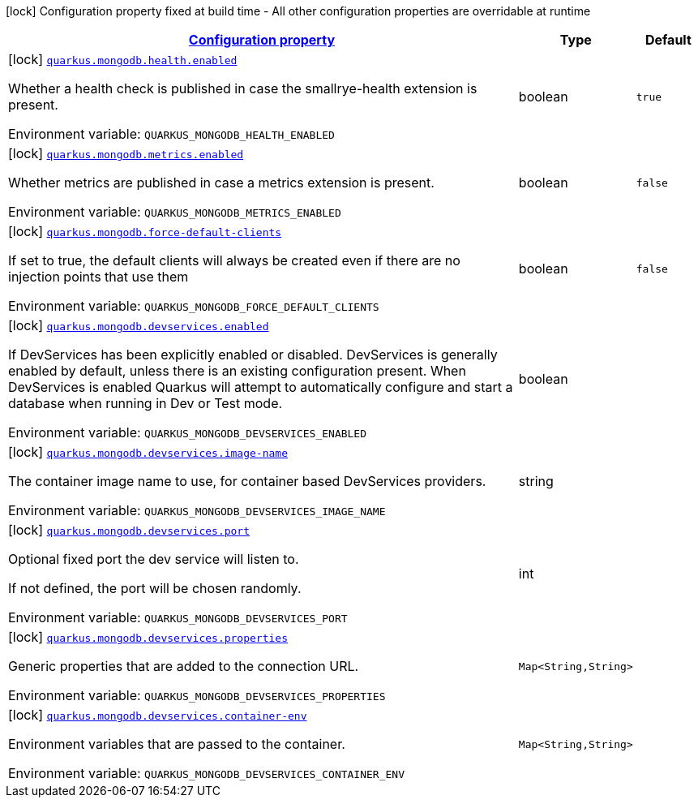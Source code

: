 
:summaryTableId: quarkus-mongodb-mongo-client-build-time-config
[.configuration-legend]
icon:lock[title=Fixed at build time] Configuration property fixed at build time - All other configuration properties are overridable at runtime
[.configuration-reference, cols="80,.^10,.^10"]
|===

h|[[quarkus-mongodb-mongo-client-build-time-config_configuration]]link:#quarkus-mongodb-mongo-client-build-time-config_configuration[Configuration property]

h|Type
h|Default

a|icon:lock[title=Fixed at build time] [[quarkus-mongodb-mongo-client-build-time-config_quarkus.mongodb.health.enabled]]`link:#quarkus-mongodb-mongo-client-build-time-config_quarkus.mongodb.health.enabled[quarkus.mongodb.health.enabled]`


[.description]
--
Whether a health check is published in case the smallrye-health extension is present.

ifdef::add-copy-button-to-env-var[]
Environment variable: env_var_with_copy_button:+++QUARKUS_MONGODB_HEALTH_ENABLED+++[]
endif::add-copy-button-to-env-var[]
ifndef::add-copy-button-to-env-var[]
Environment variable: `+++QUARKUS_MONGODB_HEALTH_ENABLED+++`
endif::add-copy-button-to-env-var[]
--|boolean 
|`true`


a|icon:lock[title=Fixed at build time] [[quarkus-mongodb-mongo-client-build-time-config_quarkus.mongodb.metrics.enabled]]`link:#quarkus-mongodb-mongo-client-build-time-config_quarkus.mongodb.metrics.enabled[quarkus.mongodb.metrics.enabled]`


[.description]
--
Whether metrics are published in case a metrics extension is present.

ifdef::add-copy-button-to-env-var[]
Environment variable: env_var_with_copy_button:+++QUARKUS_MONGODB_METRICS_ENABLED+++[]
endif::add-copy-button-to-env-var[]
ifndef::add-copy-button-to-env-var[]
Environment variable: `+++QUARKUS_MONGODB_METRICS_ENABLED+++`
endif::add-copy-button-to-env-var[]
--|boolean 
|`false`


a|icon:lock[title=Fixed at build time] [[quarkus-mongodb-mongo-client-build-time-config_quarkus.mongodb.force-default-clients]]`link:#quarkus-mongodb-mongo-client-build-time-config_quarkus.mongodb.force-default-clients[quarkus.mongodb.force-default-clients]`


[.description]
--
If set to true, the default clients will always be created even if there are no injection points that use them

ifdef::add-copy-button-to-env-var[]
Environment variable: env_var_with_copy_button:+++QUARKUS_MONGODB_FORCE_DEFAULT_CLIENTS+++[]
endif::add-copy-button-to-env-var[]
ifndef::add-copy-button-to-env-var[]
Environment variable: `+++QUARKUS_MONGODB_FORCE_DEFAULT_CLIENTS+++`
endif::add-copy-button-to-env-var[]
--|boolean 
|`false`


a|icon:lock[title=Fixed at build time] [[quarkus-mongodb-mongo-client-build-time-config_quarkus.mongodb.devservices.enabled]]`link:#quarkus-mongodb-mongo-client-build-time-config_quarkus.mongodb.devservices.enabled[quarkus.mongodb.devservices.enabled]`


[.description]
--
If DevServices has been explicitly enabled or disabled. DevServices is generally enabled by default, unless there is an existing configuration present. When DevServices is enabled Quarkus will attempt to automatically configure and start a database when running in Dev or Test mode.

ifdef::add-copy-button-to-env-var[]
Environment variable: env_var_with_copy_button:+++QUARKUS_MONGODB_DEVSERVICES_ENABLED+++[]
endif::add-copy-button-to-env-var[]
ifndef::add-copy-button-to-env-var[]
Environment variable: `+++QUARKUS_MONGODB_DEVSERVICES_ENABLED+++`
endif::add-copy-button-to-env-var[]
--|boolean 
|


a|icon:lock[title=Fixed at build time] [[quarkus-mongodb-mongo-client-build-time-config_quarkus.mongodb.devservices.image-name]]`link:#quarkus-mongodb-mongo-client-build-time-config_quarkus.mongodb.devservices.image-name[quarkus.mongodb.devservices.image-name]`


[.description]
--
The container image name to use, for container based DevServices providers.

ifdef::add-copy-button-to-env-var[]
Environment variable: env_var_with_copy_button:+++QUARKUS_MONGODB_DEVSERVICES_IMAGE_NAME+++[]
endif::add-copy-button-to-env-var[]
ifndef::add-copy-button-to-env-var[]
Environment variable: `+++QUARKUS_MONGODB_DEVSERVICES_IMAGE_NAME+++`
endif::add-copy-button-to-env-var[]
--|string 
|


a|icon:lock[title=Fixed at build time] [[quarkus-mongodb-mongo-client-build-time-config_quarkus.mongodb.devservices.port]]`link:#quarkus-mongodb-mongo-client-build-time-config_quarkus.mongodb.devservices.port[quarkus.mongodb.devservices.port]`


[.description]
--
Optional fixed port the dev service will listen to.

If not defined, the port will be chosen randomly.

ifdef::add-copy-button-to-env-var[]
Environment variable: env_var_with_copy_button:+++QUARKUS_MONGODB_DEVSERVICES_PORT+++[]
endif::add-copy-button-to-env-var[]
ifndef::add-copy-button-to-env-var[]
Environment variable: `+++QUARKUS_MONGODB_DEVSERVICES_PORT+++`
endif::add-copy-button-to-env-var[]
--|int 
|


a|icon:lock[title=Fixed at build time] [[quarkus-mongodb-mongo-client-build-time-config_quarkus.mongodb.devservices.properties-properties]]`link:#quarkus-mongodb-mongo-client-build-time-config_quarkus.mongodb.devservices.properties-properties[quarkus.mongodb.devservices.properties]`


[.description]
--
Generic properties that are added to the connection URL.

ifdef::add-copy-button-to-env-var[]
Environment variable: env_var_with_copy_button:+++QUARKUS_MONGODB_DEVSERVICES_PROPERTIES+++[]
endif::add-copy-button-to-env-var[]
ifndef::add-copy-button-to-env-var[]
Environment variable: `+++QUARKUS_MONGODB_DEVSERVICES_PROPERTIES+++`
endif::add-copy-button-to-env-var[]
--|`Map<String,String>` 
|


a|icon:lock[title=Fixed at build time] [[quarkus-mongodb-mongo-client-build-time-config_quarkus.mongodb.devservices.container-env-container-env]]`link:#quarkus-mongodb-mongo-client-build-time-config_quarkus.mongodb.devservices.container-env-container-env[quarkus.mongodb.devservices.container-env]`


[.description]
--
Environment variables that are passed to the container.

ifdef::add-copy-button-to-env-var[]
Environment variable: env_var_with_copy_button:+++QUARKUS_MONGODB_DEVSERVICES_CONTAINER_ENV+++[]
endif::add-copy-button-to-env-var[]
ifndef::add-copy-button-to-env-var[]
Environment variable: `+++QUARKUS_MONGODB_DEVSERVICES_CONTAINER_ENV+++`
endif::add-copy-button-to-env-var[]
--|`Map<String,String>` 
|

|===